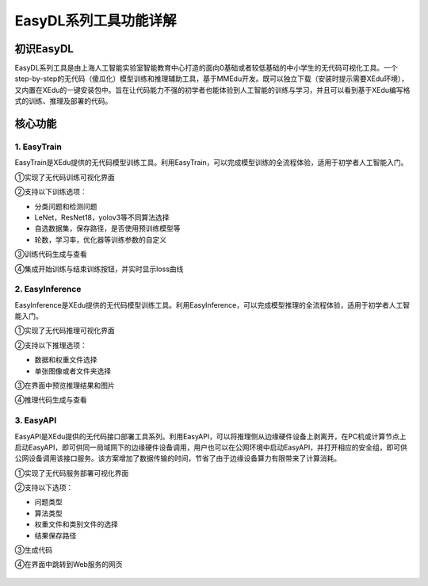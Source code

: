 EasyDL系列工具功能详解
======================

初识EasyDL
----------

EasyDL系列工具是由上海人工智能实验室智能教育中心打造的面向0基础或者较低基础的中小学生的无代码可视化工具。一个step-by-step的无代码（傻瓜化）模型训练和推理辅助工具，基于MMEdu开发。既可以独立下载（安装时提示需要XEdu环境），又内置在XEdu的一键安装包中。旨在让代码能力不强的初学者也能体验到人工智能的训练与学习，并且可以看到基于XEdu编写格式的训练、推理及部署的代码。

核心功能
--------

1. EasyTrain
~~~~~~~~~~~~

EasyTrain是XEdu提供的无代码模型训练工具。利用EasyTrain，可以完成模型训练的全流程体验，适用于初学者人工智能入门。

①实现了无代码训练可视化界面

②支持以下训练选项：

-  分类问题和检测问题
-  LeNet，ResNet18，yolov3等不同算法选择
-  自选数据集，保存路径，是否使用预训练模型等
-  轮数，学习率，优化器等训练参数的自定义

③训练代码生成与查看

④集成开始训练与结束训练按钮，并实时显示loss曲线

.. figure:: ../images/easydl/1.PNG


2. EasyInference
~~~~~~~~~~~~~~~~

EasyInference是XEdu提供的无代码模型训练工具。利用EasyInference，可以完成模型推理的全流程体验，适用于初学者人工智能入门。

①实现了无代码推理可视化界面

②支持以下推理选项：

-  数据和权重文件选择
-  单张图像或者文件夹选择

③在界面中预览推理结果和图片

④推理代码生成与查看

.. figure:: ../images/easydl/3.PNG


3. EasyAPI
~~~~~~~~~~

EasyAPI是XEdu提供的无代码接口部署工具系列。利用EasyAPI，可以将推理侧从边缘硬件设备上剥离开，在PC机或计算节点上启动EasyAPI，即可供同一局域网下的边缘硬件设备调用，用户也可以在公网环境中启动EasyAPI，并打开相应的安全组，即可供公网设备调用该接口服务。该方案增加了数据传输的时间，节省了由于边缘设备算力有限带来了计算消耗。

①实现了无代码服务部署可视化界面

②支持以下选项：

-  问题类型
-  算法类型
-  权重文件和类别文件的选择
-  结果保存路径

③生成代码

④在界面中跳转到Web服务的网页

.. figure:: ../images/easydl/4.png


